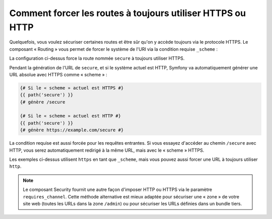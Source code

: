 .. index::
   single: Routage; Exigence système

Comment forcer les routes à toujours utiliser HTTPS ou HTTP
===========================================================

Quelquefois, vous voulez sécuriser certaines routes et être sûr qu'on y
accède toujours via le protocole HTTPS. Le composant « Routing »
vous permet de forcer le système de l'URI via la condition requise
``_scheme`` :

.. configuration-block::

    .. code-block:: yaml

        secure:
            pattern:  /secure
            defaults: { _controller: AcmeDemoBundle:Main:secure }
            requirements:
                _scheme:  https

    .. code-block:: xml

        <?xml version="1.0" encoding="UTF-8" ?>

        <routes xmlns="http://symfony.com/schema/routing"
            xmlns:xsi="http://www.w3.org/2001/XMLSchema-instance"
            xsi:schemaLocation="http://symfony.com/schema/routing http://symfony.com/schema/routing/routing-1.0.xsd">

            <route id="secure" pattern="/secure">
                <default key="_controller">AcmeDemoBundle:Main:secure</default>
                <requirement key="_scheme">https</requirement>
            </route>
        </routes>

    .. code-block:: php

        use Symfony\Component\Routing\RouteCollection;
        use Symfony\Component\Routing\Route;

        $collection = new RouteCollection();
        $collection->add('secure', new Route('/secure', array(
            '_controller' => 'AcmeDemoBundle:Main:secure',
        ), array(
            '_scheme' => 'https',
        )));

        return $collection;

La configuration ci-dessus force la route nommée ``secure`` à toujours
utiliser HTTPS.

Pendant la génération de l'URL de ``secure``, et si le système actuel est
HTTP, Symfony va automatiquement générer une URL absolue avec HTTPS comme
« scheme » :

.. code-block:: jinja

    {# Si le « scheme » actuel est HTTPS #}
    {{ path('secure') }}
    {# génère /secure

    {# Si le « scheme » actuel est HTTP #}
    {{ path('secure') }}
    {# génère https://example.com/secure #}

La condition requise est aussi forcée pour les requêtes entrantes. Si vous
essayez d'accéder au chemin ``/secure`` avec HTTP, vous serez automatiquement
redirigé à la même URL, mais avec le « scheme » HTTPS.

Les exemples ci-dessus utilisent ``https`` en tant que ``_scheme``, mais vous
pouvez aussi forcer une URL à toujours utiliser ``http``.

.. note::

    Le composant Security fournit une autre façon d'imposer HTTP ou HTTPS via
    le paramètre ``requires_channel``. Cette méthode alternative est mieux
    adaptée pour sécuriser une « zone » de votre site web (toutes les URLs dans
    la zone ``/admin``) ou pour sécuriser les URLs définies dans un bundle tiers.
